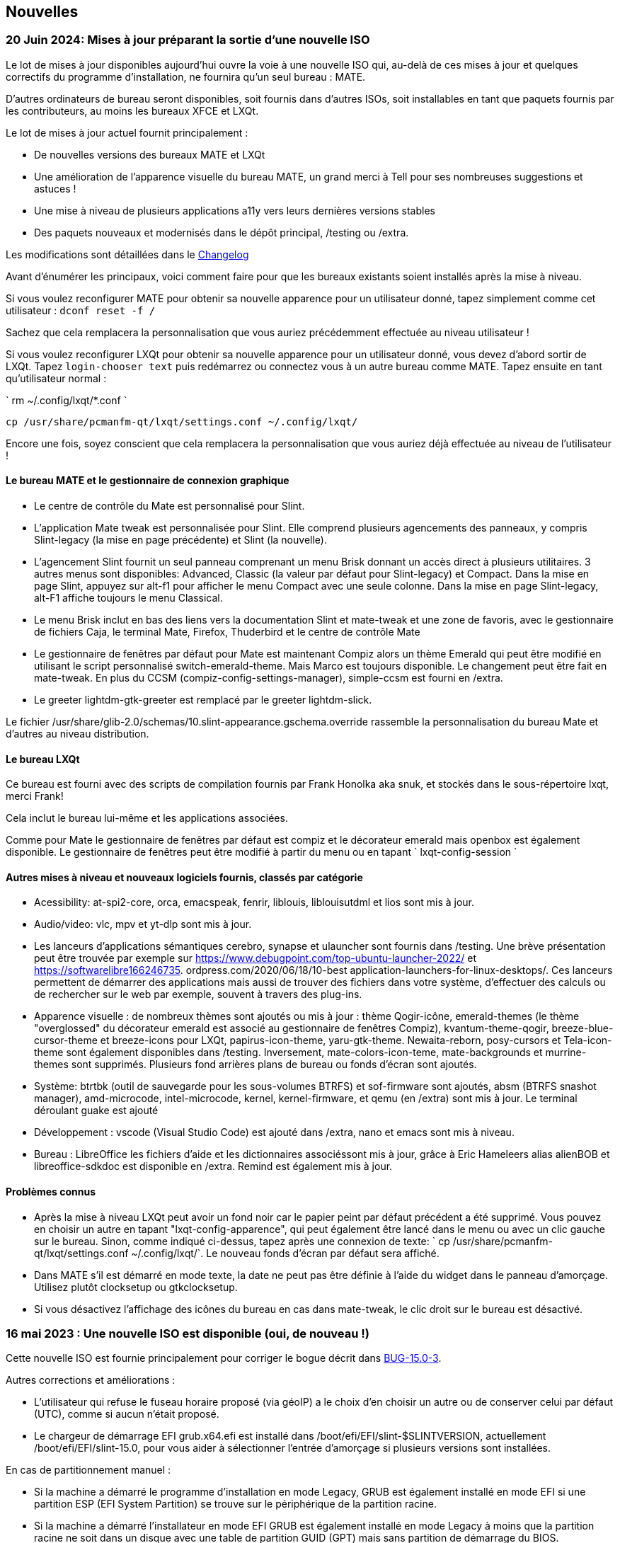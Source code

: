 
[.debut]
== Nouvelles

=== 20 Juin 2024: Mises à jour préparant la sortie d'une nouvelle ISO

Le lot de mises à jour disponibles aujourd'hui ouvre la voie à une nouvelle ISO qui, au-delà de ces mises à jour et quelques correctifs du programme d'installation, ne fournira qu'un seul bureau : MATE.

D'autres ordinateurs de bureau seront disponibles, soit fournis dans d'autres ISOs, soit installables en tant que paquets fournis par les contributeurs, au moins les bureaux XFCE et LXQt.

Le lot de mises à jour actuel fournit principalement :

* De nouvelles versions des bureaux MATE et LXQt
* Une amélioration de l'apparence visuelle du bureau MATE, un grand merci à Tell pour ses nombreuses suggestions et astuces !
* Une mise à niveau de plusieurs applications a11y vers leurs dernières versions stables
* Des paquets nouveaux et modernisés dans le dépôt principal, /testing ou /extra.

Les modifications sont détaillées dans le https://slackware.uk/slint/x86_64/slint-15.0/ChangeLog.txt[Changelog]

Avant d'énumérer les principaux, voici comment faire pour que les bureaux existants soient installés après la mise à niveau.

Si vous voulez reconfigurer MATE pour obtenir sa nouvelle apparence pour un utilisateur donné, tapez simplement comme cet utilisateur : `dconf reset -f /`

Sachez que cela remplacera la personnalisation que vous auriez précédemment effectuée au niveau utilisateur !

Si vous voulez reconfigurer LXQt pour obtenir sa nouvelle apparence pour un utilisateur donné, vous devez d'abord sortir de LXQt. Tapez `login-chooser text` puis redémarrez ou connectez vous à un autre bureau comme MATE. Tapez ensuite en tant qu'utilisateur normal :

` rm ~/.config/lxqt/*.conf `

`cp /usr/share/pcmanfm-qt/lxqt/settings.conf ~/.config/lxqt/`

Encore une fois, soyez conscient que cela remplacera la personnalisation que vous auriez déjà effectuée au niveau de l'utilisateur !

==== Le bureau MATE et le gestionnaire de connexion graphique

* Le centre de contrôle du Mate est personnalisé pour Slint.
* L'application Mate tweak est personnalisée pour Slint. Elle comprend plusieurs agencements des panneaux, y compris Slint-legacy (la mise en page précédente) et Slint (la nouvelle).
* L'agencement Slint fournit un seul panneau comprenant un menu Brisk donnant un accès direct à plusieurs utilitaires. 3 autres menus sont disponibles: Advanced, Classic (la valeur par défaut pour Slint-legacy) et Compact. Dans la mise en page Slint, appuyez sur alt-f1 pour afficher le menu Compact avec une seule colonne. Dans la mise en page Slint-legacy, alt-F1 affiche toujours le menu Classical.
* Le menu Brisk inclut en bas des liens vers la documentation Slint et mate-tweak et une zone de favoris, avec le gestionnaire de fichiers Caja, le terminal Mate, Firefox, Thuderbird et le centre de contrôle Mate
* Le gestionnaire de fenêtres par défaut pour Mate est maintenant Compiz alors un thème Emerald qui peut être modifié en utilisant le script personnalisé switch-emerald-theme. Mais Marco est toujours disponible. Le changement peut être fait en mate-tweak. En plus du CCSM (compiz-config-settings-manager), simple-ccsm est fourni en /extra.
* Le greeter lightdm-gtk-greeter est remplacé par le greeter lightdm-slick.

Le fichier /usr/share/glib-2.0/schemas/10.slint-appearance.gschema.override rassemble la personnalisation du bureau Mate et d'autres au niveau distribution.

==== Le bureau LXQt

Ce bureau est fourni avec des scripts de compilation fournis par Frank Honolka aka snuk, et stockés dans le sous-répertoire lxqt, merci Frank!

Cela inclut le bureau lui-même et les applications associées.

Comme pour Mate le gestionnaire de fenêtres par défaut est compiz et le décorateur emerald mais openbox est également disponible. Le gestionnaire de fenêtres peut être modifié à partir du menu ou en tapant ` lxqt-config-session `

==== Autres mises à niveau et nouveaux logiciels fournis, classés par catégorie

* Acessibility: at-spi2-core, orca, emacspeak, fenrir, liblouis, liblouisutdml et lios sont mis à jour.
* Audio/video: vlc, mpv et yt-dlp sont mis à jour.
* Les lanceurs d'applications sémantiques cerebro, synapse et ulauncher sont fournis dans /testing. Une brève présentation peut être trouvée par exemple sur https://www.debugpoint.com/top-ubuntu-launcher-2022/ et https://softwarelibre166246735. ordpress.com/2020/06/18/10-best application-launchers-for-linux-desktops/. Ces lanceurs permettent de démarrer des applications mais aussi de trouver des fichiers dans votre système, d'effectuer des calculs ou de rechercher sur le web par exemple, souvent à travers des plug-ins.
* Apparence visuelle : de nombreux thèmes sont ajoutés ou mis à jour : thème Qogir-icône, emerald-themes (le thème "overglossed" du décorateur emerald est associé au gestionnaire de fenêtres Compiz), kvantum-theme-qogir, breeze-blue-cursor-theme et breeze-icons pour LXQt, papirus-icon-theme, yaru-gtk-theme. Newaita-reborn, posy-cursors et Tela-icon-theme sont également disponibles dans /testing. Inversement, mate-colors-icon-teme, mate-backgrounds et murrine-themes sont supprimés. Plusieurs fond arrières plans de bureau ou fonds d'écran sont ajoutés.
* Système: btrtbk (outil de sauvegarde pour les sous-volumes BTRFS) et sof-firmware sont ajoutés, absm (BTRFS snashot manager), amd-microcode, intel-microcode, kernel, kernel-firmware, et qemu (en /extra) sont mis à jour. Le terminal déroulant guake est ajouté
* Développement : vscode (Visual Studio Code) est ajouté dans /extra, nano et emacs sont mis à niveau.
* Bureau : LibreOffice les fichiers d'aide et les dictionnaires associéssont mis à jour, grâce à Eric Hameleers alias alienBOB et libreoffice-sdkdoc est disponible en /extra. Remind est également mis à jour.

==== Problèmes connus

* Après la mise à niveau LXQt peut avoir un fond noir car le papier peint par défaut précédent a été supprimé. Vous pouvez en choisir un autre en tapant "lxqt-config-apparence", qui peut également être lancé dans le menu ou avec un clic gauche sur le bureau. Sinon, comme indiqué ci-dessus, tapez après une connexion de texte: ` cp /usr/share/pcmanfm-qt/lxqt/settings.conf ~/.config/lxqt/`. Le nouveau fonds d'écran par défaut sera affiché.
* Dans MATE s'il est démarré en mode texte, la date ne peut pas être définie à l'aide du widget dans le panneau d'amorçage. Utilisez plutôt clocksetup ou gtkclocksetup.
* Si vous désactivez l'affichage des icônes du bureau en cas dans mate-tweak, le clic droit sur le bureau est désactivé.


=== 16 mai 2023 : Une nouvelle ISO est disponible (oui, de nouveau !)

Cette nouvelle ISO est fournie principalement pour corriger le bogue décrit dans https://slackware.uk/slint/x86_64/slint-15.0/iso/previous_iso/BUG-15.0-3[BUG-15.0-3].

Autres corrections et améliorations :

* L'utilisateur qui refuse le fuseau horaire proposé (via géoIP) a le choix d'en choisir un autre ou de conserver celui par défaut (UTC), comme si aucun n'était proposé.

* Le chargeur de démarrage EFI grub.x64.efi est installé dans /boot/efi/EFI/slint-$SLINTVERSION, actuellement /boot/efi/EFI/slint-15.0, pour vous aider à sélectionner l'entrée d'amorçage si plusieurs versions sont installées.

En cas de partitionnement manuel :

* Si la machine a démarré le programme d'installation en mode Legacy, GRUB est également installé en mode EFI si une partition ESP (EFI System Partition) se trouve sur le périphérique de la partition racine.

* Si la machine a démarré l'installateur en mode EFI GRUB est également installé en mode Legacy à moins que la partition racine ne soit dans un disque avec une table de partition GUID (GPT) mais sans partition de démarrage du BIOS.

Ainsi, dans la plupart des cas, le système installé pourra s'amorcer à la fois dans les modes EFI et Legacy, comme dans le mode de partitionnement automatique.

=== 10 mai 2023 : Une nouvelle ISO Slint est disponible

* Le bureau i3 léger est ajouté ainsi que l'utilitaire I38 qui le rend entièrement accessible avec un lecteur d'écran, juste en exécutant la commande i38 après l'installation, merci à Storm Dragon.

* Le dépôt https://slackware.uk/salix/x86_64/xfce4.18-15.0/[xfce4.18-15.0] est activé par défaut, permettant d'installer un bureau xfce-4.18 entièrement configuré en tapant simplement `+slapt-get --install-set xfce+`, merci à George Vlahavas.

* En mode de partitionnement manuel, il n'est plus nécessaire d'inclure une partition de démarrage du BIOS dans une table de partition GUID (GPT) si la machine a démarré en mode EFI ni une partition EFI si la machine a démarré en mode Legacy.

* En mode de partitionnement automatique, il est maintenant permis de mettre le répertoire /home dans une partition dédiée, seulement si elle est dans un autre périphérique que celui qui héberge la partition principale montée comme /.

* L'utilisateur est autorisé à sélectionner une partition existante pour /home, éventuellement pour continuer à utiliser une partition existante.

* Si /home est dans une partition déjà formatée (si l'utilisateur veut continuer à utiliser une partition existante), le programme d'installation proposera de conserver son contenu ou la re-formater, comme avec n'importe quelle autre partition Linux sauf la partition principale montée comme /.

* Tous les bureaux principaux (MATE, LXQt, Xfce) comme écran d'accueil de phare ont le même fond d'écran "nuages dans un ciel bleu".

* Beaucoup de paquets ont été ajoutés, mis à jour ou corrigés depuis la publication de l'ISO précédente, certains des ajouts sont inclus dans l'ISO,parmi lesquels : compsize, confuse, fim, gpart, nushell, Qogir-icon-theme, qogir-theme, salix-xfwm4-theme, rust, testdisk, d'autres siont disponibles dans le répertoire /extra : calibre, emacs-nativecomp, libgccjit, notmuch, soft.

* Le menu de démarrage du système installé comprend une entrée de menu pour accéder à la configuration du firmware en mode EFI.

* Si GRUB est installé, il est maintenant possible de démarrer l'ISO d'installation stockée dans une partition interne du disque : pas besoin d'écrire cette ISO sur un DVD ou une clé USB dans ce cas. Pour ce faire, éditez le fichier /etc/grub.d/40_custom pour qu'il contienne :
....
#!/bin/sh
exec tail -n +3 $0
# This file provides an easy way to add custom menu entries. Simply type the
# menu entries you want to add after this comment. Be careful not to change
# the 'exec tail' line above.
    menuentry 'Slint ISO 15.0-3' {
    insmod part_gpt
    insmod part_msdos
    search --no-floppy --fs-uuid --set=root <UUID>
    set isofile='slint64-15.0-3.iso'
    loopback loop /repo/x86_64/slint-15.0/iso/$isofile
    linux (loop)/linux quiet vga=normal load_ramdisk=1 prompt_ramdisk=0 ro printk.time=0
    initrd (loop)/initrd
    }
....
Il suffit de remplacer <UUID> par l'UUID de la partition où l'ISO est stockée. Par exemple, si l'ISO est dans /dev/sda3, cette commande va générer cet UUID: ` lsblk -lno uuid /dev/sda3 `. Remplacer également `/repo/x86_64/slint-15.0/iso/ ` par le chemin d'accès au fichier ISO. Ensuite, exécutez grub-mkconfig ou update-grub pour que cette entrée d'amorçage soit incluse dans grub.cfg. Le programme d'installation vous dira qu'il ne trouve pas l'ISO et comment le monter si elle se trouve sur une partition d'un disque interne.

==== Images de lightDM et des principaux bureaux de Slint 

lightDM

image::../doc/lightdm.png["lightDM"]

LXQt

image::../doc/lxqt.png["LXQt"]

MATE

image::../doc/mate.png["MATE"]

XFCE (installé sur demande)

image::../doc/xfce.png["XFCE"]
